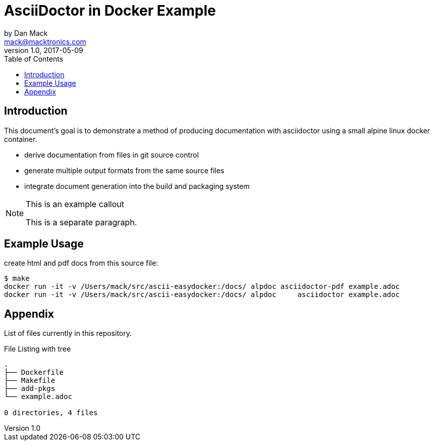 = AsciiDoctor in Docker Example
by Dan Mack <mack@macktronics.com>
v1.0, 2017-05-09
:toc:
:icons: font

== Introduction

This document's goal is to demonstrate a method of producing documentation
with asciidoctor using a small alpine linux docker container.

 * derive documentation from files in git source control
 * generate multiple output formats from the same source files
 * integrate document generation into the build and packaging system

[NOTE]
.This is an example callout
=================

This is a separate paragraph.

=================

== Example Usage

[source,shell]
.create html and pdf docs from this source file:
----
$ make
docker run -it -v /Users/mack/src/ascii-easydocker:/docs/ alpdoc asciidoctor-pdf example.adoc
docker run -it -v /Users/mack/src/ascii-easydocker:/docs/ alpdoc     asciidoctor example.adoc
----

== Appendix

List of files currently in this repository.

[source,shell]
.File Listing with tree
----
.
├── Dockerfile
├── Makefile
├── add-pkgs
└── example.adoc

0 directories, 4 files
----

